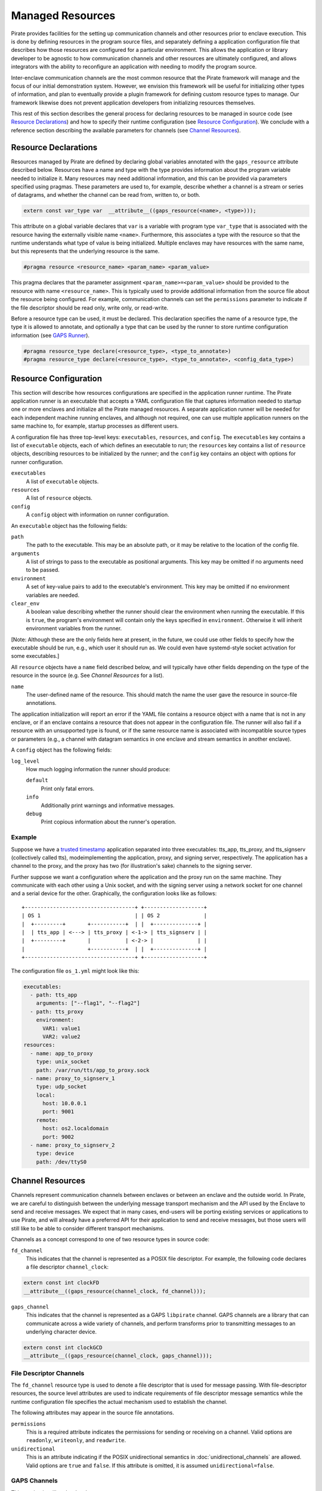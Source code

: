 Managed Resources
=================

Pirate provides facilities for the setting up communication channels
and other resources prior to enclave execution.  This is done by
defining resources in the program source files, and separately
defining a application configuration file that describes how those
resources are configured for a particular environment.  This allows
the application or library developer to be agnostic to how
communication channels and other resources are ultimately configured,
and allows integrators with the ability to reconfigure an application
with needing to modify the program source.

Inter-enclave communication channels are the most common resource that
the Pirate framework will manage and the focus of our initial
demonstration system.  However, we envision this framework will be
useful for initializing other types of information, and plan to
eventually provide a plugin framework for defining custom resource
types to manage.  Our framework likewise does not prevent application
developers from initializing resources themselves.

This rest of this section describes the general process for declaring
resources to be managed in source code (see `Resource Declarations`_)
and how to specify their runtime configuration (see `Resource
Configuration`_).  We conclude with a reference section describing the
available parameters for channels (see `Channel Resources`_).

Resource Declarations
---------------------

Resources managed by Pirate are defined by declaring global variables
annotated with the ``gaps_resource`` attribute described below.
Resources have a name and type with the type provides information
about the program variable needed to initialize it.  Many resources
may need additional information, and this can be provided via
parameters specified using pragmas.  These parameters are used to, for
example, describe whether a channel is a stream or series of
datagrams, and whether the channel can be read from, written to, or
both.

.. code-block:: c

  extern const var_type var  __attribute__((gaps_resource(<name>, <type>)));

This attribute on a global variable declares that ``var`` is a variable
with program type ``var_type`` that is associated with the resource
having the externally visible name ``<name>``.  Furthermore,
this associates a type with the resource so that the runtime understands
what type of value is being initialized.  Multiple enclaves may have
resources with the same name, but this represents that the underlying
resource is the same.

.. code-block:: c

   #pragma resource <resource_name> <param_name> <param_value>

This pragma declares that the parameter assignment
``<param_name>=<param_value>`` should be provided to the resource with
name ``<resource_name>``.  This is typically used to provide
additional information from the source file about the resource being
configured.  For example, communication channels can set the
``permissions`` parameter to indicate if the file descriptor should be
read only, write only, or read-write.

Before a resource type can be used, it must be declared. This
declaration specifies the name of a resource type, the type it is
allowed to annotate, and optionally a type that can be used by the
runner to store runtime configuration information (see `GAPS Runner`_).

.. code-block:: c

   #pragma resource_type declare(<resource_type>, <type_to_annotate>)
   #pragma resource_type declare(<resource_type>, <type_to_annotate>, <config_data_type>)

Resource Configuration
----------------------

This section will describe how resources configurations are specified
in the application runner runtime.  The Pirate application runner is
an executable that accepts a YAML configuration file that captures
information needed to startup one or more enclaves and initialize all
the Pirate managed resources.  A separate application runner will be
needed for each independent machine running enclaves, and although not
required, one can use multiple application runners on the same machine
to, for example, startup processes as different users.

A configuration file has three top-level keys: ``executables``,
``resources``, and ``config``. The ``executables`` key contains a list
of ``executable`` objects, each of which defines an executable to run;
the ``resources`` key contains a list of ``resource`` objects,
describing resources to be initialized by the runner; and the
``config`` key contains an object with options for runner
configuration.

``executables``
    A list of ``executable`` objects.

``resources``
    A list of ``resource`` objects.
    
``config``
    A ``config`` object with information on runner configuration.

An ``executable`` object has the following fields:

``path``
    The path to the executable. This may be an absolute path, or it may
    be relative to the location of the config file.

``arguments``
    A list of strings to pass to the executable as positional arguments.
    This key may be omitted if no arguments need to be passed.

``environment``
    A set of key-value pairs to add to the executable's environment. This
    key may be omitted if no environment variables are needed.
    
``clear_env``
    A boolean value describing whether the runner should clear the
    environment when running the executable. If this is ``true``, the
    program's environment will contain only the keys specified in
    ``environment``. Otherwise it will inherit environment variables from
    the runner.

[Note: Although these are the only fields here at present, in the future,
we could use other fields to specify how the executable should be run,
e.g., which user it should run as. We could even have systemd-style socket
activation for some executables.]

All ``resource`` objects have a ``name`` field described below, and will
typically have other fields depending on the type of the resource in
the source (e.g. See `Channel Resources` for a list).

``name``
    The user-defined name of the resource. This should match the name the
    user gave the resource in source-file annotations.

The application initialization will report an error if the YAML file
contains a resource object with a name that is not in any enclave, or
if an enclave contains a resource that does not appear in the
configuration file.  The runner will also fail if a resource with an
unsupported type is found, or if the same resource name is associated
with incompatible source types or parameters (e.g., a channel with
datagram semantics in one enclave and stream semantics in another
enclave).

A ``config`` object has the following fields:

``log_level``
    How much logging information the runner should produce:
    
    ``default``
        Print only fatal errors.
        
    ``info``
        Additionally print warnings and informative messages.
        
    ``debug``
        Print copious information about the runner's operation.

Example
^^^^^^^

Suppose we have a `trusted timestamp`_ application separated into three
executables: tts_app, tts_proxy, and tts_signserv (collectively called tts),
modeimplementing the application, proxy, and signing server, respectively. The
application has a channel to the proxy, and the proxy has two (for
illustration's sake) channels to the signing server.

.. _`trusted timestamp`: timestamp_demo.rst

Further suppose we want a configuration where the application and the proxy
run on the same machine. They communicate with each other using a Unix
socket, and with the signing server using a network socket for one channel and
a serial device for the other. Graphically, the configuration looks like as
follows::

    +-----------------------------------+ +-------------------+
    | OS 1                              | | OS 2              |
    |  +---------+       +-----------+  | |  +--------------+ |
    |  | tts_app | <---> | tts_proxy | <-1-> | tts_signserv | |
    |  +---------+       |           | <-2-> |              | |
    |                    +-----------+  | |  +--------------+ |
    +-----------------------------------+ +-------------------+

The configuration file ``os_1.yml`` might look like this:

.. code-block:: yaml

    executables:
      - path: tts_app
        arguments: ["--flag1", "--flag2"]
      - path: tts_proxy
        environment:
          VAR1: value1
          VAR2: value2
    resources:
      - name: app_to_proxy
        type: unix_socket
        path: /var/run/tts/app_to_proxy.sock
      - name: proxy_to_signserv_1
        type: udp_socket
        local:
          host: 10.0.0.1
          port: 9001
        remote:
          host: os2.localdomain
          port: 9002
      - name: proxy_to_signserv_2
        type: device
        path: /dev/ttyS0


Channel Resources
-----------------

Channels represent communication channels between enclaves or between
an enclave and the outside world.  In Pirate, we are careful to
distinguish between the underlying message transport mechanism and the
API used by the Enclave to send and receive messages.  We expect that
in many cases, end-users will be porting existing services or
applications to use Pirate, and will already have a preferred API for
their application to send and receive messages, but those users will
still like to be able to consider different transport mechanisms.

Channels as a concept correspond to one of two resource types in
source code:

``fd_channel``
  This indicates that the channel is represented as a POSIX file
  descriptor.  For example, the following code declares a file
  descriptor ``channel_clock``:

.. code-block:: c

   extern const int clockFD
   __attribute__((gaps_resource(channel_clock, fd_channel)));

``gaps_channel``
  This indicates that the channel is represented as a GAPS ``libpirate``
  channel.  GAPS channels are a library that can communicate across
  a wide variety of channels, and perform transforms prior to transmitting
  messages to an underlying character device.

.. code-block:: c

   extern const int clockGCD
   __attribute__((gaps_resource(channel_clock, gaps_channel)));

File Descriptor Channels
^^^^^^^^^^^^^^^^^^^^^^^^

The ``fd_channel`` resource type is used to denote a file descriptor
that is used for message passing.  With file-descriptor resources, the
source level attributes are used to indicate requirements of file
descriptor message semantics while the runtime configuration file
specifies the actual mechanism used to establish the channel.

The following attributes may appear in the source file annotations.

``permissions``
   This is a required attribute indicates the permissions
   for sending or receiving on a channel.  Valid options are ``readonly``,
   ``writeonly``, and ``readwrite``.

``unidirectional``
   This is an attribute indicating if the POSIX unidirectional
   semantics in :doc:`unidirectional_channels` are allowed.
   Valid options are ``true`` and ``false``.
   If this attribute is omitted, it is assumed ``unidirectional=false``.

GAPS Channels
^^^^^^^^^^^^^

This section is still under development.

Runtime configuration
^^^^^^^^^^^^^^^^^^^^^

To promote interoperability between the different source types, all
channels types use similiar runtime configuration fields in the YAML
``resource`` objects.  Channels resource objects have the following
fields:

``name``
    The user-defined name of the resource.

``type``
    Permissible types are as follows:

    ``tcp_socket``
        A TCP socket channel. A remote hostname or IP address and port must
        be provided using the ``remote`` field (see below).

    ``udp_socket``
        A UDP socket channel. A remote hostname or IP address and port must
        be provided using the ``remote`` field (see below).

    ``unix_socket``
        A Unix socket channel. A filepath may be provided using the
        ``path`` field.

    ``pipe``
        A Linux named-pipe channel. A filepath may be provided using the
        ``path`` field.

    ``device``
        A character-device channel. A device path must be provided using
        the ``path`` field.

    ``shmem``
        A POSIX shared-memory libpirate channel, intended for benchmarking.
        The size of the shared-memory buffer may be specified using the
        ``buffer`` field. See the libpirate documentation for more
        information.

    ``uio_device``
        A Userspace IO shared-memory channel. See the libpirate
        documentation for more information.

``path``
    The contents of this field differs depending on the ``type`` field as
    follows:

    * If ``type`` is ``unix_socket`` or ``path``, this is the path to the
      file to be created or used. This may be an absolute path, or relative
      to the location of the configuration file.
    * If ``type`` is ``device``, this is the path to the device to be used.

``local``
    An object representing the local address to bind to for a channel of
    type ``tcp_socket`` or ``udp_socket``. This is ignored and may be
    omitted for ``gaps_channel`` resources. It has the following fields:

    ``host``
        A hostname or IP address.

    ``port``
        A port number.

``remote``
    An object representing the remote address to connect to for a channel
    of type ``tcp_socket`` or ``udp_socket``, with the following fields:

    ``host``
        A hostname or IP address.

    ``port``
        A port number. This is ignored and may be omitted for
        ``gaps_channel`` resources.

``buffer``
    The size of the shared-memory buffer for channels of type ``shmem`` or
    the buffer size for channels of type ``unix_socket``. It is an error to
    include this field for any other type of device.

``packet_size``
    The size of a packet for channels of type ``shmem``. It is an error to
    include this field for any other type of device.

``iov_length``
    The length of an iovector for libpirate channels.

``rate``
    The baud rate for serial channels. This may be omitted, in which case
    a default rate of 9600 will be used.


GAPS Runner
-----------

The GAPS runner allows multiple GAPS executables to be run as a single
application and handles runtime configuration of resources such as
channels. The executables to be run and the configuration of their
resources are supplied using a YAML configuration using the schema
described above, which must be supplied to the runner as its sole
command-line argument, e.g. ``gaps-run os_1.yml``. Alternatively, the
path to the runner may be added to the top of the YAML configuration
file in a shebang, e.g. ``#!/usr/bin/gaps-run``.

Runner Internals
^^^^^^^^^^^^^^^^

[NOTE: This section is under development and may change.]

Upon execution, the runner parses its configuration file and, for each
file in the ``executables`` section, compiles a list of resources to
be configured by reading that file's ``.gaps.res`` section. It then
attempts to match each resource found in this way with one in the
``resources`` section of the configuration file by comparing
``res_name`` with the name field in the YAML. If any resource in
``.gaps.res`` lacks a YAML resource configuration, the runner reports
an error. However, since not all resources will be present in all
executables, extraneous resources mentioned in the YAML do not cause
an error.

Once all resource information has been gathered, the runner iterates
through each resource, consulting its table of resource handlers for
one that matches the type name given in ``res_type``. If no handler
is found, the handler reports an error. Otherwise, the handler is
called to fill in the information that will be copied into the
executable at the annotated symbol when it is run. The runner
additionally checks to ensure that the symbol size in the executable's
symtab matches the expected size for a resource of the given type,
reporting an error otherwise.

Finally, the runner calls ``PTRACE_TRACEME`` and calls ``exec`` on the
file supplying it with any arguments or environment variables given in
the configuration. Before calling ``PTRACE_DETACH`` and allowing the
executable to run, it writes the data supplied by the handler into the
executable at the annotated symbol.

Resource Initialization
^^^^^^^^^^^^^^^^^^^^^^^

The linker supports resource initialization for any resource type that
was declared with an associated config type. It does so by exposing an
array ``<cfg_type> *__gaps_res_<resource_type>`` for each such resource
type. The config object of each resource annotated with the
corresponding type is pointed to by an element of the array. E.g.,
``struct gaps_channel_cfg *__gaps_res_gaps_channel`` is an array of
pointers to the ``struct gaps_channel_cfg`` config objects associated
with each resource annotated with the resource type ``gaps_channel``.

Using the resource-pointer arrays exposed in this way, a library can
declare a program constructor that iterates through the resource
objects of a given type. Since this occurs after the runner has
written configuration data to them, the constructor can read this
data and perform whatever resource initialization is required.
